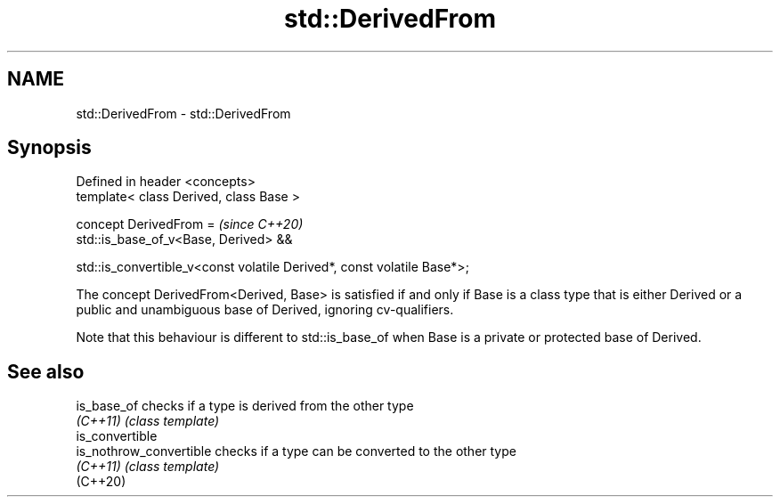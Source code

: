 .TH std::DerivedFrom 3 "2020.03.24" "http://cppreference.com" "C++ Standard Libary"
.SH NAME
std::DerivedFrom \- std::DerivedFrom

.SH Synopsis
   Defined in header <concepts>
   template< class Derived, class Base >

   concept DerivedFrom =                                                  \fI(since C++20)\fP
   std::is_base_of_v<Base, Derived> &&

   std::is_convertible_v<const volatile Derived*, const volatile Base*>;

   The concept DerivedFrom<Derived, Base> is satisfied if and only if Base is a class type that is either Derived or a public and unambiguous base of Derived, ignoring cv-qualifiers.

   Note that this behaviour is different to std::is_base_of when Base is a private or protected base of Derived.

.SH See also

   is_base_of             checks if a type is derived from the other type
   \fI(C++11)\fP                \fI(class template)\fP
   is_convertible
   is_nothrow_convertible checks if a type can be converted to the other type
   \fI(C++11)\fP                \fI(class template)\fP
   (C++20)

